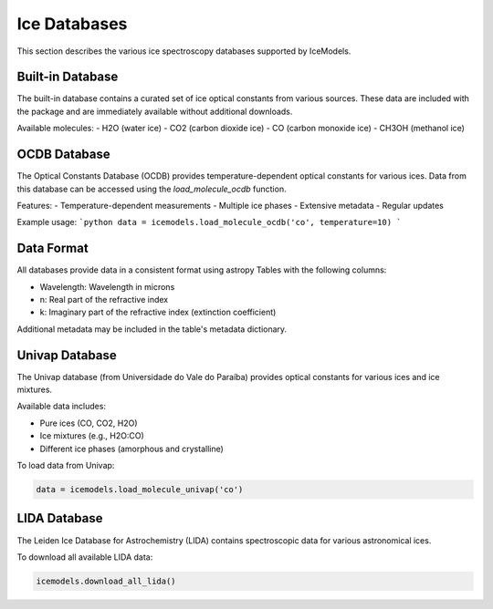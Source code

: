 Ice Databases
=============

This section describes the various ice spectroscopy databases supported by IceModels.

Built-in Database
-----------------

The built-in database contains a curated set of ice optical constants from various sources.
These data are included with the package and are immediately available without additional downloads.

Available molecules:
- H2O (water ice)
- CO2 (carbon dioxide ice)
- CO (carbon monoxide ice)
- CH3OH (methanol ice)

OCDB Database
-------------

The Optical Constants Database (OCDB) provides temperature-dependent optical constants for various ices.
Data from this database can be accessed using the `load_molecule_ocdb` function.

Features:
- Temperature-dependent measurements
- Multiple ice phases
- Extensive metadata
- Regular updates

Example usage:
```python
data = icemodels.load_molecule_ocdb('co', temperature=10)
```

Data Format
-----------

All databases provide data in a consistent format using astropy Tables with the following columns:

- Wavelength: Wavelength in microns
- n: Real part of the refractive index
- k: Imaginary part of the refractive index (extinction coefficient)

Additional metadata may be included in the table's metadata dictionary.

Univap Database
---------------

The Univap database (from Universidade do Vale do Paraíba) provides optical constants for various ices and ice mixtures.

Available data includes:

* Pure ices (CO, CO2, H2O)
* Ice mixtures (e.g., H2O:CO)
* Different ice phases (amorphous and crystalline)

To load data from Univap:

.. code-block:: python

    data = icemodels.load_molecule_univap('co')

LIDA Database
-------------

The Leiden Ice Database for Astrochemistry (LIDA) contains spectroscopic data for various astronomical ices.

To download all available LIDA data:

.. code-block:: python

    icemodels.download_all_lida()